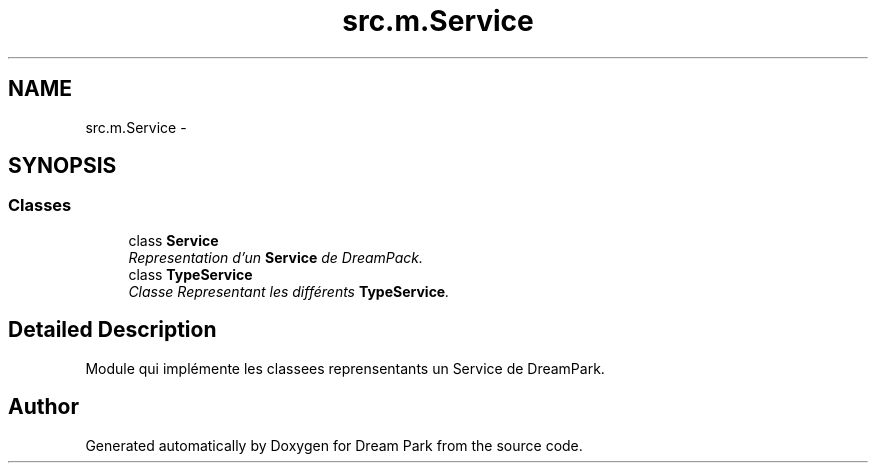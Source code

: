 .TH "src.m.Service" 3 "Fri Feb 6 2015" "Version 0.1" "Dream Park" \" -*- nroff -*-
.ad l
.nh
.SH NAME
src.m.Service \- 
.SH SYNOPSIS
.br
.PP
.SS "Classes"

.in +1c
.ti -1c
.RI "class \fBService\fP"
.br
.RI "\fIRepresentation d'un \fBService\fP de DreamPack\&. \fP"
.ti -1c
.RI "class \fBTypeService\fP"
.br
.RI "\fIClasse Representant les différents \fBTypeService\fP\&. \fP"
.in -1c
.SH "Detailed Description"
.PP 

.PP
.nf
    Module qui implémente les classees reprensentants un Service de DreamPark.

.fi
.PP
 
.SH "Author"
.PP 
Generated automatically by Doxygen for Dream Park from the source code\&.
